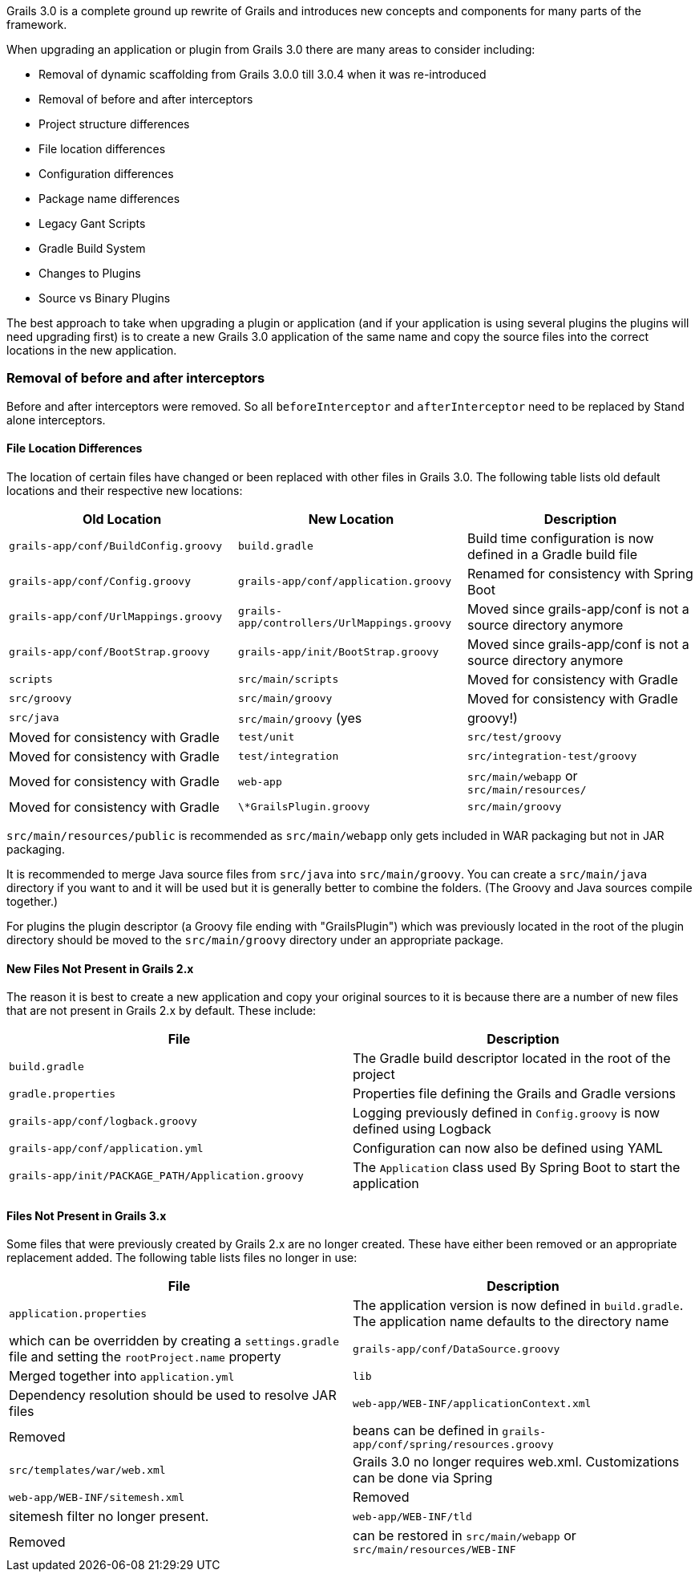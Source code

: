Grails 3.0 is a complete ground up rewrite of Grails and introduces new concepts and components for many parts of the framework.

When upgrading an application or plugin from Grails 3.0 there are many areas to consider including:

* Removal of dynamic scaffolding from Grails 3.0.0 till 3.0.4 when it was re-introduced
* Removal of before and after interceptors
* Project structure differences
* File location differences
* Configuration differences
* Package name differences
* Legacy Gant Scripts
* Gradle Build System
* Changes to Plugins
* Source vs Binary Plugins

The best approach to take when upgrading a plugin or application (and if your application is using several plugins the plugins will need upgrading first) is to create a new Grails 3.0 application of the same name and copy the source files into the correct locations in the new application.


=== Removal of before and after interceptors


Before and after interceptors were removed. So all `beforeInterceptor` and `afterInterceptor` need to be replaced by Stand alone interceptors.


==== File Location Differences


The location of certain files have changed or been replaced with other files in Grails 3.0. The following table lists old default locations and their respective new locations:

[format="csv", options="header"]
|===

*Old Location*,*New Location*,*Description*
`grails-app/conf/BuildConfig.groovy`,`build.gradle`,Build time configuration is now defined in a Gradle build file
`grails-app/conf/Config.groovy`,`grails-app/conf/application.groovy`,Renamed for consistency with Spring Boot
`grails-app/conf/UrlMappings.groovy`,`grails-app/controllers/UrlMappings.groovy`,Moved since grails-app/conf is not a source directory anymore
`grails-app/conf/BootStrap.groovy`,`grails-app/init/BootStrap.groovy`,Moved since grails-app/conf is not a source directory anymore
`scripts`,`src/main/scripts`,Moved for consistency with Gradle
`src/groovy`,`src/main/groovy`,Moved for consistency with Gradle
`src/java`,`src/main/groovy` (yes, groovy!),Moved for consistency with Gradle
`test/unit`,`src/test/groovy`,Moved for consistency with Gradle
`test/integration`,`src/integration-test/groovy`,Moved for consistency with Gradle
`web-app`,`src/main/webapp` or `src/main/resources/`,Moved for consistency with Gradle
`\*GrailsPlugin.groovy`,`src/main/groovy`,The plugin descriptor moved to a source directory
|===

`src/main/resources/public` is recommended as `src/main/webapp` only gets included in WAR packaging but not in JAR packaging.

It is recommended to merge Java source files from `src/java` into `src/main/groovy`. You can create a `src/main/java` directory if you want to and it will be used but it is generally better to combine the folders. (The Groovy and Java sources compile together.)   

For plugins the plugin descriptor (a Groovy file ending with "GrailsPlugin") which was previously located in the root of the plugin directory should be moved to the `src/main/groovy` directory under an appropriate package.


==== New Files Not Present in Grails 2.x


The reason it is best to create a new application and copy your original sources to it is because there are a number of new files that are not present in Grails 2.x by default. These include:

[format="csv", options="header"]
|===

*File*,*Description*
`build.gradle`,The Gradle build descriptor located in the root of the project
`gradle.properties`,Properties file defining the Grails and Gradle versions
`grails-app/conf/logback.groovy`,Logging previously defined in `Config.groovy` is now defined using Logback
`grails-app/conf/application.yml`,Configuration can now also be defined using YAML
`grails-app/init/PACKAGE_PATH/Application.groovy`,The `Application` class used By Spring Boot to start the application
|===


==== Files Not Present in Grails 3.x


Some files that were previously created by Grails 2.x are no longer created. These have either been removed or an appropriate replacement added. The following table lists files no longer in use:

[format="csv", options="header"]
|===

*File*,*Description*
`application.properties`,The application version is now defined in `build.gradle`. The application name defaults to the directory name, which can be overridden by creating a `settings.gradle` file and setting the `rootProject.name` property
`grails-app/conf/DataSource.groovy`,Merged together into `application.yml`
`lib`,Dependency resolution should be used to resolve JAR files
`web-app/WEB-INF/applicationContext.xml`,Removed, beans can be defined in `grails-app/conf/spring/resources.groovy`
`src/templates/war/web.xml`,Grails 3.0 no longer requires web.xml. Customizations can be done via Spring
`web-app/WEB-INF/sitemesh.xml`,Removed, sitemesh filter no longer present.
`web-app/WEB-INF/tld`,Removed, can be restored in `src/main/webapp` or `src/main/resources/WEB-INF`
|===
